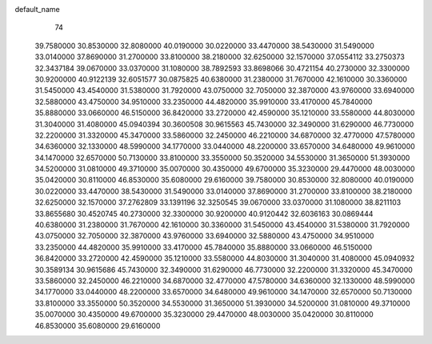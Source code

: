 default_name
    74
  39.7580000  30.8530000  32.8080000  40.0190000  30.0220000  33.4470000
  38.5430000  31.5490000  33.0140000  37.8690000  31.2700000  33.8100000
  38.2180000  32.6250000  32.1570000  37.0554112  33.2750373  32.3437184
  39.0670000  33.0370000  31.1080000  38.7892593  33.8698066  30.4721154
  40.2730000  32.3300000  30.9200000  40.9122139  32.6051577  30.0875825
  40.6380000  31.2380000  31.7670000  42.1610000  30.3360000  31.5450000
  43.4540000  31.5380000  31.7920000  43.0750000  32.7050000  32.3870000
  43.9760000  33.6940000  32.5880000  43.4750000  34.9510000  33.2350000
  44.4820000  35.9910000  33.4170000  45.7840000  35.8880000  33.0660000
  46.5150000  36.8420000  33.2720000  42.4590000  35.1210000  33.5580000
  44.8030000  31.3040000  31.4080000  45.0940394  30.3600508  30.9615563
  45.7430000  32.3490000  31.6290000  46.7730000  32.2200000  31.3320000
  45.3470000  33.5860000  32.2450000  46.2210000  34.6870000  32.4770000
  47.5780000  34.6360000  32.1330000  48.5990000  34.1770000  33.0440000
  48.2200000  33.6570000  34.6480000  49.9610000  34.1470000  32.6570000
  50.7130000  33.8100000  33.3550000  50.3520000  34.5530000  31.3650000
  51.3930000  34.5200000  31.0810000  49.3710000  35.0070000  30.4350000
  49.6700000  35.3230000  29.4470000  48.0030000  35.0420000  30.8110000
  46.8530000  35.6080000  29.6160000  39.7580000  30.8530000  32.8080000
  40.0190000  30.0220000  33.4470000  38.5430000  31.5490000  33.0140000
  37.8690000  31.2700000  33.8100000  38.2180000  32.6250000  32.1570000
  37.2762809  33.1391196  32.3250545  39.0670000  33.0370000  31.1080000
  38.8211103  33.8655680  30.4520745  40.2730000  32.3300000  30.9200000
  40.9120442  32.6036163  30.0869444  40.6380000  31.2380000  31.7670000
  42.1610000  30.3360000  31.5450000  43.4540000  31.5380000  31.7920000
  43.0750000  32.7050000  32.3870000  43.9760000  33.6940000  32.5880000
  43.4750000  34.9510000  33.2350000  44.4820000  35.9910000  33.4170000
  45.7840000  35.8880000  33.0660000  46.5150000  36.8420000  33.2720000
  42.4590000  35.1210000  33.5580000  44.8030000  31.3040000  31.4080000
  45.0940932  30.3589134  30.9615686  45.7430000  32.3490000  31.6290000
  46.7730000  32.2200000  31.3320000  45.3470000  33.5860000  32.2450000
  46.2210000  34.6870000  32.4770000  47.5780000  34.6360000  32.1330000
  48.5990000  34.1770000  33.0440000  48.2200000  33.6570000  34.6480000
  49.9610000  34.1470000  32.6570000  50.7130000  33.8100000  33.3550000
  50.3520000  34.5530000  31.3650000  51.3930000  34.5200000  31.0810000
  49.3710000  35.0070000  30.4350000  49.6700000  35.3230000  29.4470000
  48.0030000  35.0420000  30.8110000  46.8530000  35.6080000  29.6160000
